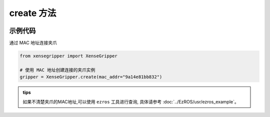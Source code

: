 .. _tag_Grippercreate_:

create 方法
=============

.. container:: step-block

    .. py:method:: XenseGripper.create(mac_addr=None)
        :module: xensegripper

        创建一个 XenseGripper 实例

        :param mac_addr: 提供正确的 mac 通信地址, MAC地址查询方式请看: `ezros <../EzROS/usr/ezros_example.html>`_ 。
        :type mac_addr: str
        
        :return: 实现 `Gripper` 接口的夹爪实例。
        :rtype: :class:`XenseTCPGripper`

示例代码
--------

.. container:: step-block

    通过 MAC 地址连接夹爪

    .. code-block:: python

        from xensegripper import XenseGripper

        # 使用 MAC 地址创建连接的夹爪实例
        gripper = XenseGripper.create(mac_addr="9a14e81bb832")

   
.. admonition:: tips
   :class: tip

   如果不清楚夹爪的MAC地址,可以使用 ``ezros`` 工具进行查询, 具体请参考 :doc:`../EzROS/usr/ezros_example`。



            